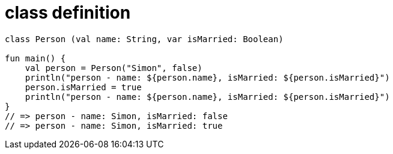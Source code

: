 = class definition

[source, kotlin]
----
class Person (val name: String, var isMarried: Boolean)

fun main() {
    val person = Person("Simon", false)
    println("person - name: ${person.name}, isMarried: ${person.isMarried}")
    person.isMarried = true
    println("person - name: ${person.name}, isMarried: ${person.isMarried}")
}
// => person - name: Simon, isMarried: false
// => person - name: Simon, isMarried: true
----